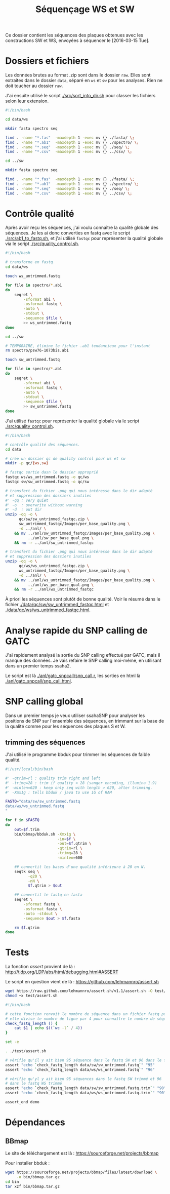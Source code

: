 
#+title: Séquençage WS et SW

Ce dossier contient les séquences des plaques obtenues avec les
constructions SW et WS, envoyées à séquencer le [2016-03-15 Tue].

* Dossiers et fichiers
Les données brutes au format .zip sont dans le dossier =raw=. Elles
sont extraites dans le dossier =data=, séparé en =ws= et =sw= pour les
analyses. Rien ne doit toucher au dossier =raw=.

J'ai ensuite utilisé le script [[./src/sort_into_dir.sh]] pour classer les
fichiers selon leur extension.

#+BEGIN_SRC sh :tangle src/sort_into_dir.sh
#!/bin/bash

cd data/ws

mkdir fasta spectro seq

find . -name "*.fas"  -maxdepth 1 -exec mv {} ./fasta/ \;
find . -name "*.ab1"  -maxdepth 1 -exec mv {} ./spectro/ \;
find . -name "*.seq"  -maxdepth 1 -exec mv {} ./seq/ \;
find . -name "*.csv"  -maxdepth 1 -exec mv {} ../csv/ \;

cd ../sw

mkdir fasta spectro seq

find . -name "*.fas"  -maxdepth 1 -exec mv {} ./fasta/ \;
find . -name "*.ab1"  -maxdepth 1 -exec mv {} ./spectro/ \;
find . -name "*.seq"  -maxdepth 1 -exec mv {} ./seq/ \;
find . -name "*.csv"  -maxdepth 1 -exec mv {} ../csv/ \;
#+END_SRC

* Contrôle qualité
Après avoir reçu les séquences, j'ai voulu connaître la qualité
globale des séquences. Je les ai donc converties en fastq avec le
script [[./src/ab1_to_fastq.sh]], et j'ai utilisé ~fastqc~ pour
représenter la qualité globale via le script [[./src/quality_control.sh]].

#+BEGIN_SRC sh :tangle src/ab1_to_fastq.sh
#!/bin/bash

# transforme en fastq
cd data/ws

touch ws_untrimmed.fastq

for file in spectro/*.ab1
do
    seqret \
        -sformat abi \
        -osformat fastq \
        -auto \
        -stdout \
        -sequence $file \
        >> ws_untrimmed.fastq
done

cd ../sw

# TEMPORAIRE, élimine le fichier .ab1 tendancieux pour l'instant
rm spectro/psw76-1073bis.ab1

touch sw_untrimmed.fastq

for file in spectro/*.ab1
do
    seqret \
        -sformat abi \
        -osformat fastq \
        -auto \
        -stdout \
        -sequence $file \
        >> sw_untrimmed.fastq
done
#+END_SRC

J'ai utilisé ~fastqc~ pour représenter la qualité globale via le
script [[./src/quality_control.sh]].

#+BEGIN_SRC sh :tangle src/quality_control.sh
#!/bin/bash

# contrôle qualité des séquences.
cd data

# crée un dossier qc de quality control pour ws et sw
mkdir -p qc/{ws,sw}

# fastqc sortie dasn le dossier approprié
fastqc ws/ws_untrimmed.fastq -o qc/ws
fastqc sw/sw_untrimmed.fastq -o qc/sw

# transfert du fichier .png qui nous intéresse dans le dir adapté
# et suppression des dossiers inutiles
#' -qq : very quiet
#' -o  : overwrite without warning
#' -d  : out dir
unzip -qq -o \
      qc/sw/sw_untrimmed_fastqc.zip \
      sw_untrimmed_fastqc/Images/per_base_quality.png \
      -d ../anl/ \
    && mv ../anl/sw_untrimmed_fastqc/Images/per_base_quality.png \
          ../anl/sw_per_base_qual.png \
    && rm -r ../anl/sw_untrimmed_fastqc

# transfert du fichier .png qui nous intéresse dans le dir adapté
# et suppression des dossiers inutiles
unzip -qq -o \
      qc/ws/ws_untrimmed_fastqc.zip \
      ws_untrimmed_fastqc/Images/per_base_quality.png \
      -d ../anl/ \
    && mv ../anl/ws_untrimmed_fastqc/Images/per_base_quality.png \
          ../anl/ws_per_base_qual.png \
    && rm -r ../anl/ws_untrimmed_fastqc
#+END_SRC

À priori les séquences sont plutôt de bonne qualité. Voir le résumé
dans le fichier [[./data/qc/sw/sw_untrimmed_fastqc.html]] et
[[./data/qc/ws/ws_untrimmed_fastqc.html]].

* Analyse rapide du SNP calling de GATC
J'ai rapidement analysé la sortie du SNP calling effectué par GATC,
mais il manque des données. Je vais refaire le SNP calling moi-même,
en utilisant dans un premier temps ssaha2.

#+BEGIN_SRC R :tangle anl/gatc_snpcall/snp_call.r :exports none
  #' ---
  #' title: "Rapide analyse des SNP"
  #' author: "Samuel BARRETO"
  #' date: "31 janvier 2016"
  #' output:
  #'   html_document:
  #'     highlight: tango
  #'     theme: paper
  #'     code_folding: hide
  #'     toc: true
  #'     toc_depth: 2
  #'     toc_float: true
  #' ---

  #' # Lecture des données
  #'
  #' Les données sont les tableurs de snp calling que GATC nous a fait
  #' gratuitement. Ce script n'est que préliminaire, je referai le snp
  #' calling comme il faut par la suite.

  library(dplyr)
  library(ggplot2)
  library(readr)
  library(viridis)

  #' Lecture des données et combinaison dans un seul tableur.
  ws <- read_delim("../../data/csv/1582203.SNP.csv", delim = ";")
  sw <- read_delim("../../data/csv/1582443.SNP.csv", delim = ";")
  ws$type <- "ws"
  sw$type <- "sw"

  #' ## Définition des transitions
  #'
  ## #' une fonction qui définit le type de transition, de la référence
  ## #' à la séquence observée.
  find_transition <- function(ref, base) {
    stopifnot(typeof(ref) == "character", typeof(base) == "character")

    is_W <- function(base) ifelse(base == "A" || base == "T", TRUE, FALSE)
    is_S <- function(base) ifelse(base == "C" || base == "G", TRUE, FALSE)

    if (is_W(ref) & is_S(base)) "ws"
    else if (is_S(ref) & is_W(base)) "sw"
    else if (is_S(ref) & is_S(base)) "ss"
    else if (is_W(ref) & is_W(base)) "ww"
    else stop("Base ", ref, " or base ", base, " is not a DNA base.",
              call. = FALSE)
  }

  data <- rbind(ws, sw) # lie les deux jeux de données
                                          # change les noms de colonne
  colnames(data) <-  c("ref", "pos", "ref.base", "alt.base", "qual",
                       "query", "qpos", "qlen", "type")
                                          # supprime le nom de l'amorce
  data <- mutate(data, query = gsub("-1073bis", "", query))

  ## ggplot default theme
  theme_set(theme_minimal(base_size = 10, base_family = "Courier"))

  #' # Distribution des SNP
  #' Je regarde la distribution des SNP sur les séquences
  ,#+distrisnp
  data %>%
    ggplot(aes(x = pos, fill = type)) +
    geom_histogram(binwidth = 10) +
    facet_grid(type~.) +
    xlab("Position sur la reference") +
      ylab("Nombre de SNP")

  #' ## Alignement des séquences
  #'
  #' Je fais rapidement un petit alignement des séquences
  #'
  data %>%
    ggplot(data = ., aes(x = pos, y  = query )) +
    ## geom_text(aes(label = alt.base)) +
    geom_point(aes(color = alt.base), alpha = 0.4)

  data %>%
    group_by(query) %>%
    summarise(end.tc = max(pos)) %>%
    ggplot(aes(x = end.tc)) +
    geom_histogram()

  data %>% select(query) %>% unique()

  #' ## Problème avec les séquences
  #'
  #' Il n'y a que 127 séquences analysées dans ce tableau. Ça ne va pas.
  #' On devrait s'attendre à 192 séquences normalement. Il manque du
  #' signal. Je vais faire l'analyse moi-même.

  data %>%
    select(query) %>%
    unique()
#+END_SRC

Le script est là [[./anl/gatc_snpcall/snp_call.r]], les sorties en
html là [[./anl/gatc_snpcall/snp_call.html]].

* SNP calling global
Dans un premier temps je veux utiliser ssahaSNP pour analyser les
positions de SNP sur l'ensemble des séquences, en trimmant sur la base
de la qualité comme pour les séquences des plaques S et W.

** trimming des séquences

J'ai utilisé le programme bbduk pour trimmer les séquences de faible
qualité.

#+BEGIN_SRC sh :tangle src/qtrim.sh
  #!/usr/local/bin/bash

  #' -qtrim=rl : quality trim right and left
  #' -trimq=28 : trim if quality < 28 (sanger encoding, illumina 1.9)
  #' -minlen=620 : keep only seq with length > 620, after trimming.
  #' -Xmx1g : tells bbduk / java to use 1G of RAM

  FASTQ="data/sw/sw_untrimmed.fastq
  data/ws/ws_untrimmed.fastq
  "

  for f in $FASTQ
  do
      out=$f.trim
      bin/bbmap/bbduk.sh -Xmx1g \
                         -in=$f \
                         -out=$f.qtrim \
                         -qtrim=rl \
                         -trimq=28 \
                         -minlen=600

      ## convertit les bases d'une qualité inférieure à 20 en N.
      seqtk seq \
            -q20 \
            -nN \
            $f.qtrim > $out

      ## convertit le fastq en fasta
      seqret \
          -sformat fastq \
          -osformat fasta \
          -auto -stdout \
          -sequence $out > $f.fasta

      rm $f.qtrim
  done
#+END_SRC

* Tests

La fonction /assert/ provient de là :
[[http://tldp.org/LDP/abs/html/debugging.html#ASSERT]]

Le script en question vient de là : https://github.com/lehmannro/assert.sh

#+BEGIN_SRC sh
wget https://raw.github.com/lehmannro/assert.sh/v1.1/assert.sh -O test/assert.sh
chmod +x test/assert.sh
#+END_SRC

#+begin_src sh :tangle test/test.sh
  #!/bin/bash

  # cette fonction renvoit le nombre de séquence dans un fichier fastq poolé.
  # elle divise le nombre de ligne par 4 pour connaître le nombre de séquence.
  check_fastq_length () {
      cat $1 | echo $((`wc -l` / 4))
  }

  set -e

  . ./test/assert.sh

  # vérifie qu'il y ait bien 95 séquence dans le fastq SW et 96 dans le fastq WS
  assert "echo `check_fastq_length data/sw/sw_untrimmed.fastq`" "95"
  assert "echo `check_fastq_length data/ws/ws_untrimmed.fastq`" "96"

  # vérifie qu'yl y ait bien 95 séquences dans le fastq SW trimmé et 96
  # dans le fastq WS trimmé
  assert "echo `check_fastq_length data/sw/sw_untrimmed.fastq.trim`" "90"
  assert "echo `check_fastq_length data/ws/ws_untrimmed.fastq.trim`" "90"

  assert_end demo
#+end_src

* Dépendances

** BBmap
Le site de téléchargement est là :
https://sourceforge.net/projects/bbmap

Pour installer bbduk :

#+BEGIN_SRC sh
  wget https://sourceforge.net/projects/bbmap/files/latest/download \
       -o bin/bbmap.tar.gz
  cd bin
  tar xzf bin/bbmap.tar.gz
#+END_SRC
